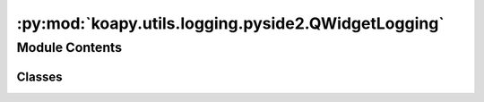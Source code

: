 :py:mod:`koapy.utils.logging.pyside2.QWidgetLogging`
====================================================

.. py:module:: koapy.utils.logging.pyside2.QWidgetLogging


Module Contents
---------------

Classes
~~~~~~~

.. autoapisummary::

   koapy.utils.logging.pyside2.QWidgetLogging.QWidgetLoggingMeta
   koapy.utils.logging.pyside2.QWidgetLogging.QWidgetLogging




.. py:class:: QWidgetLoggingMeta(cls, clsname, bases, dct)

   Bases: :py:obj:`type`\ (\ :py:obj:`Logging`\ ), :py:obj:`type`\ (\ :py:obj:`QWidget`\ )


.. py:class:: QWidgetLogging(*args, **kwargs)

   Bases: :py:obj:`koapy.compat.pyside2.QtWidgets.QWidget`, :py:obj:`koapy.utils.logging.Logging.Logging`


